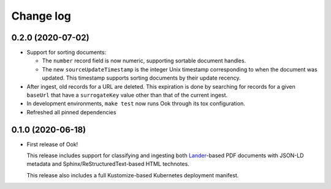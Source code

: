##########
Change log
##########

0.2.0 (2020-07-02)
==================

- Support for sorting documents:

  - The ``number`` record field is now numeric, supporting sortable document handles.

  - The new ``sourceUpdateTimestamp`` is the integer Unix timestamp corresponding to when the document was updated.
    This timestamp supports sorting documents by their update recency.

- After ingest, old records for a URL are deleted.
  This expiration is done by searching for records for a given ``baseUrl`` that have a ``surrogateKey`` value other than that of the current ingest.

- In development environments, ``make test`` now runs Ook through its tox configuration.

- Refreshed all pinned dependencies

0.1.0 (2020-06-18)
==================

- First release of Ook!

  This release includes support for classifying and ingesting both Lander_\ -based PDF documents with JSON-LD metadata and Sphinx/ReStructuredText-based HTML technotes.

  This release also includes a full Kustomize-based Kubernetes deployment manifest.

.. _Lander: https://github.com/lsst-sqre/lander

